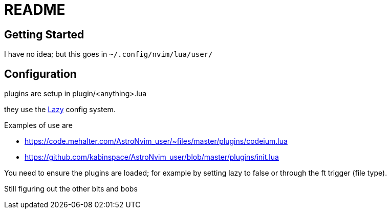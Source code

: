 = README

== Getting Started


I have no idea; but this goes in `~/.config/nvim/lua/user/`


== Configuration

plugins are setup in plugin/<anything>.lua

they use the https://github.com/folke/lazy.nvim#-plugin-spec[Lazy] config system.

Examples of use are 

 - https://code.mehalter.com/AstroNvim_user/~files/master/plugins/codeium.lua
 - https://github.com/kabinspace/AstroNvim_user/blob/master/plugins/init.lua

You need to ensure the plugins are loaded; for example by setting lazy to false or through the ft trigger (file type).

Still figuring out the other bits and bobs
